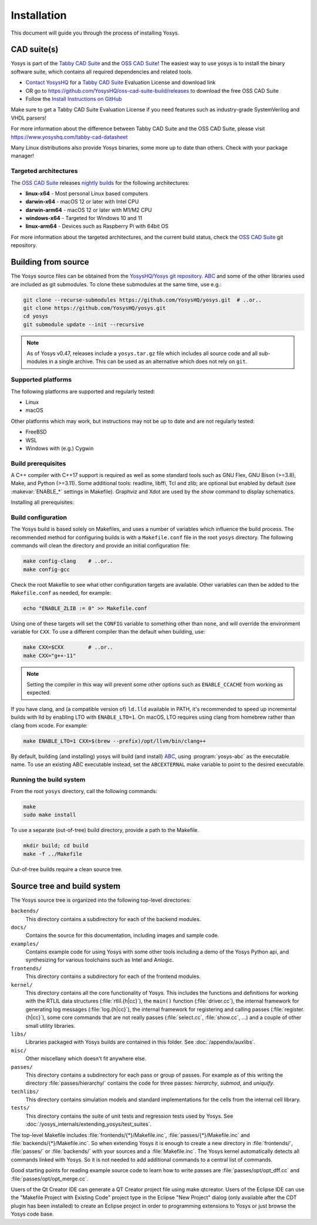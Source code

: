 Installation
------------

This document will guide you through the process of installing Yosys.

CAD suite(s)
~~~~~~~~~~~~

Yosys is part of the `Tabby CAD Suite
<https://www.yosyshq.com/tabby-cad-datasheet>`_ and the `OSS CAD Suite
<https://github.com/YosysHQ/oss-cad-suite-build>`_! The easiest way to use yosys
is to install the binary software suite, which contains all required
dependencies and related tools.

* `Contact YosysHQ <https://www.yosyshq.com/contact>`_ for a `Tabby CAD Suite
  <https://www.yosyshq.com/tabby-cad-datasheet>`_ Evaluation License and
  download link
* OR go to https://github.com/YosysHQ/oss-cad-suite-build/releases to download
  the free OSS CAD Suite
* Follow the `Install Instructions on GitHub
  <https://github.com/YosysHQ/oss-cad-suite-build#installation>`_

Make sure to get a Tabby CAD Suite Evaluation License if you need features such
as industry-grade SystemVerilog and VHDL parsers!

For more information about the difference between Tabby CAD Suite and the OSS
CAD Suite, please visit https://www.yosyshq.com/tabby-cad-datasheet

Many Linux distributions also provide Yosys binaries, some more up to date than
others. Check with your package manager!

Targeted architectures
^^^^^^^^^^^^^^^^^^^^^^

The `OSS CAD Suite`_ releases `nightly builds`_ for the following architectures:

- **linux-x64** - Most personal Linux based computers
- **darwin-x64** - macOS 12 or later with Intel CPU
- **darwin-arm64** - macOS 12 or later with M1/M2 CPU
- **windows-x64** - Targeted for Windows 10 and 11
- **linux-arm64** - Devices such as Raspberry Pi with 64bit OS

For more information about the targeted architectures, and the current build
status, check the `OSS CAD Suite`_ git repository.

.. _OSS CAD Suite: https://github.com/YosysHQ/oss-cad-suite-build
.. _nightly builds: https://github.com/YosysHQ/oss-cad-suite-build/releases/latest

Building from source
~~~~~~~~~~~~~~~~~~~~

The Yosys source files can be obtained from the `YosysHQ/Yosys git repository`_.
`ABC`_ and some of the other libraries used are included as git submodules.  To
clone these submodules at the same time, use e.g.:

.. code:: console

   git clone --recurse-submodules https://github.com/YosysHQ/yosys.git  # ..or..
   git clone https://github.com/YosysHQ/yosys.git
   cd yosys
   git submodule update --init --recursive

.. _YosysHQ/Yosys git repository: https://github.com/yosyshq/yosys/
.. _ABC: https://github.com/berkeley-abc/abc

.. note::

   As of Yosys v0.47, releases include a ``yosys.tar.gz`` file which includes
   all source code and all sub-modules in a single archive.  This can be used as
   an alternative which does not rely on ``git``.

Supported platforms
^^^^^^^^^^^^^^^^^^^

The following platforms are supported and regularly tested:

- Linux
- macOS

Other platforms which may work, but instructions may not be up to date and are
not regularly tested:

- FreeBSD
- WSL
- Windows with (e.g.) Cygwin

Build prerequisites
^^^^^^^^^^^^^^^^^^^

A C++ compiler with C++17 support is required as well as some standard tools
such as GNU Flex, GNU Bison (>=3.8), Make, and Python (>=3.11). Some additional
tools: readline, libffi, Tcl and zlib; are optional but enabled by default (see
:makevar:`ENABLE_*` settings in Makefile). Graphviz and Xdot are used by the
`show` command to display schematics.

Installing all prerequisites:

.. tab:: Ubuntu 22.04

   .. code:: console

      sudo apt-get install gawk git make python3 lld \
         bison clang flex libboost-filesystem-dev libboost-python-dev \
         libboost-system-dev libbz2-dev libffi-dev libfl-dev \
         libreadline-dev pkg-config tcl-dev zlib1g-dev \
         graphviz xdot

.. tab:: macOS 13 (with Homebrew)

   .. code:: console

      brew tap Homebrew/bundle && brew bundle

.. tab:: MacPorts

   .. code:: console

      sudo port install bison flex readline gawk libffi graphviz \
         pkgconfig python311 boost zlib tcl

.. tab:: FreeBSD

   .. code:: console

      pkg install bison flex readline gawk libffi graphviz \
         pkgconf python311 tcl-wrapper boost-libs

   .. note:: On FreeBSD system use gmake instead of make. To run tests use:
      ``MAKE=gmake CXX=cxx CC=cc gmake test``

.. tab:: Cygwin

   Use the following command to install all prerequisites, or select these
   additional packages:

   .. code:: console

      setup-x86_64.exe -q --packages=bison,flex,gcc-core,gcc-g++,git,libffi-devel,libreadline-devel,make,pkg-config,python3,tcl-devel,boost-build,zlib-devel

   .. warning::

      As of this writing, Cygwin only supports up to Python 3.9.16 while the
      minimum required version of Python is 3.11.  This means that Cygwin is not
      compatible with many of the Python-based frontends.  While this does not
      currently prevent Yosys itself from working, no guarantees are made for
      continued support.  You may also need to specify ``CXXSTD=gnu++17`` to
      resolve missing ``strdup`` function when using gcc.  It is instead
      recommended to use Windows Subsystem for Linux (WSL) and follow the
      instructions for Ubuntu.

.. 
   tab:: MSYS2 (MINGW64)

   .. code:: console

      pacman -S bison flex mingw-w64-x86_64-gcc git libffi-devel libreadline-devel make pkg-config python3 tcl-devel mingw-w64-x86_64-boost zlib-devel

   Not that I can get this to work; it's failing during ld with what looks like
   math library issues: ``multiple definition of `tanh'`` and
   ``undefined reference to `__imp_acosh'``, as well as issues in `aiger2` with
   ``seekg`` et al not being available.

   .. note::

      The ``config-msys2-64`` target uses the ``mingw-w64-x86_64-`` prefixed
      compiler in order to allow compiled exe files to be run without an MSYS2
      shell.

Build configuration
^^^^^^^^^^^^^^^^^^^

The Yosys build is based solely on Makefiles, and uses a number of variables
which influence the build process.  The recommended method for configuring
builds is with a ``Makefile.conf`` file in the root ``yosys`` directory. The
following commands will clean the directory and provide an initial configuration
file:

.. code:: console

   make config-clang    # ..or..
   make config-gcc

Check the root Makefile to see what other configuration targets are available.
Other variables can then be added to the ``Makefile.conf`` as needed, for
example:

.. code:: console

   echo "ENABLE_ZLIB := 0" >> Makefile.conf

Using one of these targets will set the ``CONFIG`` variable to something other
than ``none``, and will override the environment variable for ``CXX``.  To use a
different compiler than the default when building, use:

.. code:: console

   make CXX=$CXX        # ..or..
   make CXX="g++-11"

.. note::

   Setting the compiler in this way will prevent some other options such as
   ``ENABLE_CCACHE`` from working as expected.

If you have clang, and (a compatible version of) ``ld.lld`` available in PATH,
it's recommended to speed up incremental builds with lld by enabling LTO with
``ENABLE_LTO=1``.  On macOS, LTO requires using clang from homebrew rather than
clang from xcode.  For example:

.. code:: console

   make ENABLE_LTO=1 CXX=$(brew --prefix)/opt/llvm/bin/clang++

By default, building (and installing) yosys will build (and install) `ABC`_,
using :program:`yosys-abc` as the executable name.  To use an existing ABC
executable instead, set the ``ABCEXTERNAL`` make variable to point to the
desired executable.

Running the build system
^^^^^^^^^^^^^^^^^^^^^^^^

From the root ``yosys`` directory, call the following commands:

.. code:: console
   
   make
   sudo make install

To use a separate (out-of-tree) build directory, provide a path to the Makefile.

.. code:: console

   mkdir build; cd build
   make -f ../Makefile

Out-of-tree builds require a clean source tree.

.. seealso:: 

   Refer to :doc:`/yosys_internals/extending_yosys/test_suites` for details on
   testing Yosys once compiled.

Source tree and build system
~~~~~~~~~~~~~~~~~~~~~~~~~~~~

The Yosys source tree is organized into the following top-level
directories:

``backends/``
   This directory contains a subdirectory for each of the backend modules.

``docs/``
   Contains the source for this documentation, including images and sample code.

``examples/``
   Contains example code for using Yosys with some other tools including a demo
   of the Yosys Python api, and synthesizing for various toolchains such as
   Intel and Anlogic.

``frontends/``
   This directory contains a subdirectory for each of the frontend modules.

``kernel/``
   This directory contains all the core functionality of Yosys. This includes
   the functions and definitions for working with the RTLIL data structures
   (:file:`rtlil.{h|cc}`), the ``main()`` function (:file:`driver.cc`), the
   internal framework for generating log messages (:file:`log.{h|cc}`), the
   internal framework for registering and calling passes
   (:file:`register.{h|cc}`), some core commands that are not really passes
   (:file:`select.cc`, :file:`show.cc`, …) and a couple of other small utility
   libraries.

``libs/``
   Libraries packaged with Yosys builds are contained in this folder.  See
   :doc:`/appendix/auxlibs`.

``misc/``
   Other miscellany which doesn't fit anywhere else.

``passes/``
   This directory contains a subdirectory for each pass or group of passes. For
   example as of this writing the directory :file:`passes/hierarchy/` contains
   the code for three passes: `hierarchy`, `submod`, and `uniquify`.

``techlibs/``
   This directory contains simulation models and standard implementations for
   the cells from the internal cell library.

``tests/``
   This directory contains the suite of unit tests and regression tests used by
   Yosys.  See :doc:`/yosys_internals/extending_yosys/test_suites`.

The top-level Makefile includes :file:`frontends/{*}/Makefile.inc`,
:file:`passes/{*}/Makefile.inc` and :file:`backends/{*}/Makefile.inc`. So when
extending Yosys it is enough to create a new directory in :file:`frontends/`,
:file:`passes/` or :file:`backends/` with your sources and a
:file:`Makefile.inc`. The Yosys kernel automatically detects all commands linked
with Yosys. So it is not needed to add additional commands to a central list of
commands.

Good starting points for reading example source code to learn how to write
passes are :file:`passes/opt/opt_dff.cc` and :file:`passes/opt/opt_merge.cc`.

Users of the Qt Creator IDE can generate a QT Creator project file using make
qtcreator. Users of the Eclipse IDE can use the "Makefile Project with Existing
Code" project type in the Eclipse "New Project" dialog (only available after the
CDT plugin has been installed) to create an Eclipse project in order to
programming extensions to Yosys or just browse the Yosys code base.
